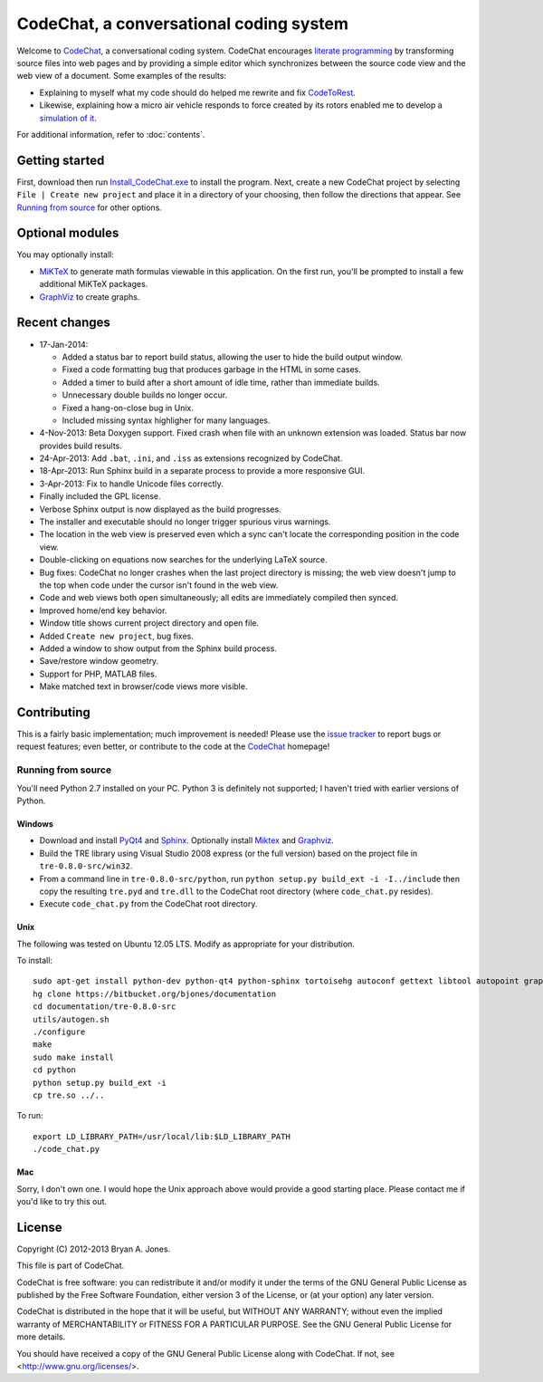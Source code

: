 ****************************************
CodeChat, a conversational coding system
****************************************
Welcome to CodeChat_, a conversational coding system. CodeChat encourages `literate programming <http://www.literateprogramming.com/>`_ by transforming source files into web pages and by providing a simple editor which synchronizes between the source code view and the web view of a document. Some examples of the results:

- Explaining to myself what my code should do helped me rewrite and fix `CodeToRest <https://dl.dropbox.com/u/2337351/CodeChat/doc/CodeChat/CodeToRest.py.html>`_.
- Likewise, explaining how a micro air vehicle responds to force created by its rotors enabled me to develop a `simulation of it <https://dl.dropbox.com/u/2337351/MAV_class/Python_tutorial/mav3d_simulation.py.html>`_.

For additional information, refer to :doc:`contents`.

Getting started
===============
First, download then run `Install_CodeChat.exe <https://dl.dropbox.com/u/2337351/CodeChat/Install_CodeChat.exe>`_ to install the program. Next, create a new CodeChat project by selecting ``File | Create new project`` and place it in a directory of your choosing, then follow the directions that appear. See `Running from source`_ for other options.

Optional modules
================
You may optionally install:

* `MiKTeX <http://miktex.org>`_ to generate math formulas viewable in this application. On the first run, you'll be prompted to install a few additional MiKTeX packages.
* `GraphViz <http://www.graphviz.org/>`_ to create graphs.

Recent changes
==============
- 17-Jan-2014:

  - Added a status bar to report build status, allowing the user to hide the build output window.
  - Fixed a code formatting bug that produces garbage in the HTML in some cases.
  - Added a timer to build after a short amount of idle time, rather than immediate builds.
  - Unnecessary double builds no longer occur.
  - Fixed a hang-on-close bug in Unix.
  - Included missing syntax highligher for many languages.
- 4-Nov-2013: Beta Doxygen support. Fixed crash when file with an unknown extension was loaded. Status bar now provides build results.
- 24-Apr-2013: Add ``.bat``, ``.ini``, and ``.iss`` as extensions recognized by CodeChat.
- 18-Apr-2013: Run Sphinx build in a separate process to provide a more responsive GUI.
- 3-Apr-2013: Fix to handle Unicode files correctly.
- Finally included the GPL license.
- Verbose Sphinx output is now displayed as the build progresses.
- The installer and executable should no longer trigger spurious virus warnings.
- The location in the web view is preserved even which a sync can't locate the corresponding position in the code view.
- Double-clicking on equations now searches for the underlying LaTeX source.
- Bug fixes: CodeChat no longer crashes when the last project directory is missing; the web view doesn't jump to the top when code under the cursor isn't found in the web view.
- Code and web views both open simultaneously; all edits are immediately compiled then synced.
- Improved home/end key behavior.
- Window title shows current project directory and open file.
- Added ``Create new project``, bug fixes.
- Added a window to show output from the Sphinx build process.
- Save/restore window geometry.
- Support for PHP, MATLAB files.
- Make matched text in browser/code views more visible.

Contributing
============
This is a fairly basic implementation; much improvement is needed! Please use the `issue tracker <http://bitbucket.org/bjones/documentation/issues?status=new&status=open>`_ to report bugs or request features; even better, or contribute to the code at the `CodeChat <https://bitbucket.org/bjones/documentation>`_ homepage!

Running from source
-------------------
You'll need Python 2.7 installed on your PC. Python 3 is definitely not supported; I haven't tried with earlier versions of Python.

Windows
^^^^^^^
- Download and install `PyQt4 <http://www.riverbankcomputing.com/software/pyqt/download>`_ and `Sphinx <http://sphinx-doc.org/>`_. Optionally install Miktex_ and Graphviz_.
- Build the TRE library using Visual Studio 2008 express (or the full version) based on the project file in ``tre-0.8.0-src/win32``.
- From a command line in ``tre-0.8.0-src/python``, run ``python setup.py build_ext -i -I../include`` then copy the resulting ``tre.pyd`` and ``tre.dll`` to the CodeChat root directory (where ``code_chat.py`` resides).
- Execute ``code_chat.py`` from the CodeChat root directory.

Unix
^^^^
The following was tested on Ubuntu 12.05 LTS. Modify as appropriate for your distribution.

To install::

 sudo apt-get install python-dev python-qt4 python-sphinx tortoisehg autoconf gettext libtool autopoint graphviz texlive
 hg clone https://bitbucket.org/bjones/documentation
 cd documentation/tre-0.8.0-src
 utils/autogen.sh
 ./configure
 make
 sudo make install
 cd python
 python setup.py build_ext -i
 cp tre.so ../..

To run::

 export LD_LIBRARY_PATH=/usr/local/lib:$LD_LIBRARY_PATH
 ./code_chat.py

Mac
^^^
Sorry, I don't own one. I would hope the Unix approach above would provide a good starting place. Please contact me if you'd like to try this out.

License
=======
Copyright (C) 2012-2013 Bryan A. Jones.

This file is part of CodeChat.

CodeChat is free software: you can redistribute it and/or modify it under the terms of the GNU General Public License as published by the Free Software Foundation, either version 3 of the License, or (at your option) any later version.

CodeChat is distributed in the hope that it will be useful, but WITHOUT ANY WARRANTY; without even the implied warranty of MERCHANTABILITY or FITNESS FOR A PARTICULAR PURPOSE.  See the GNU General Public License for more details.

You should have received a copy of the GNU General Public License along with CodeChat.  If not, see <http://www.gnu.org/licenses/>.
